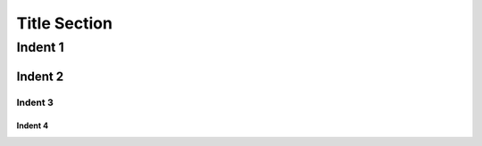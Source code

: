 #############################
 Title Section
#############################



Indent 1
============================================================================================

Indent 2
++++++++++++++++++++++++++++++++++++++++++++++++++++++++++++++++++++++++++++++++++++++++++++++


Indent 3
_______________________________________________________________________________________________


Indent 4
.................................................................................................